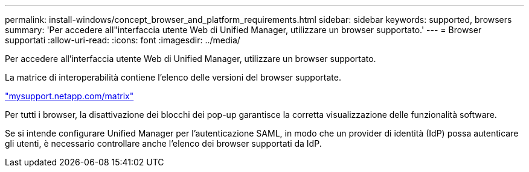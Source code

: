 ---
permalink: install-windows/concept_browser_and_platform_requirements.html 
sidebar: sidebar 
keywords: supported, browsers 
summary: 'Per accedere all"interfaccia utente Web di Unified Manager, utilizzare un browser supportato.' 
---
= Browser supportati
:allow-uri-read: 
:icons: font
:imagesdir: ../media/


[role="lead"]
Per accedere all'interfaccia utente Web di Unified Manager, utilizzare un browser supportato.

La matrice di interoperabilità contiene l'elenco delle versioni del browser supportate.

http://mysupport.netapp.com/matrix["mysupport.netapp.com/matrix"]

Per tutti i browser, la disattivazione dei blocchi dei pop-up garantisce la corretta visualizzazione delle funzionalità software.

Se si intende configurare Unified Manager per l'autenticazione SAML, in modo che un provider di identità (IdP) possa autenticare gli utenti, è necessario controllare anche l'elenco dei browser supportati da IdP.
